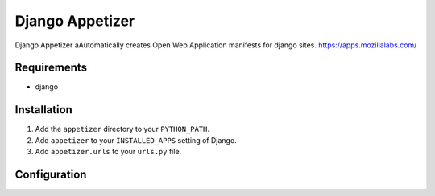 ================
Django Appetizer
================

Django Appetizer aAutomatically creates Open Web Application manifests for django sites. https://apps.mozillalabs.com/

Requirements
============
- django

Installation
============
#. Add the ``appetizer`` directory to your ``PYTHON_PATH``.
#. Add ``appetizer`` to your ``INSTALLED_APPS`` setting of Django.
#. Add ``appetizer.urls`` to your ``urls.py`` file.

Configuration
=============

